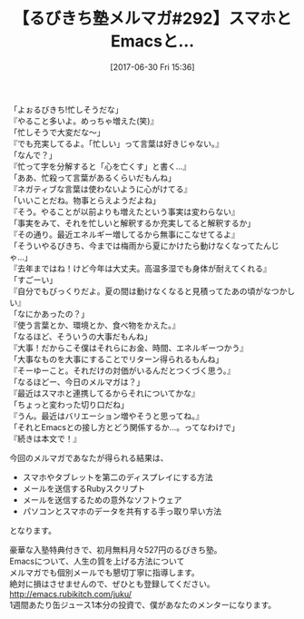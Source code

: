 #+BLOG: rubikitch
#+POSTID: 2117
#+DATE: [2017-06-30 Fri 15:36]
#+PERMALINK: melmag292
#+OPTIONS: toc:nil num:nil todo:nil pri:nil tags:nil ^:nil \n:t -:nil tex:nil ':nil
#+ISPAGE: nil
# (progn (erase-buffer)(find-file-hook--org2blog/wp-mode))
#+BLOG: rubikitch
#+CATEGORY: るびきち塾メルマガ
#+DESCRIPTION: るびきち塾メルマガ『Emacsの鬼るびきちのココだけの話#292』の予告
#+TITLE: 【るびきち塾メルマガ#292】スマホとEmacsと…
#+begin: org2blog-tags
# content-length: 1048

#+end:

「よぉるびきち!忙しそうだな」
『やること多いよ。めっちゃ増えた(笑)』
「忙しそうで大変だな〜」
『でも充実してるよ。「忙しい」って言葉は好きじゃない。』
「なんで？」
『忙って字を分解すると「心を亡くす」と書く…』
「ああ、忙殺って言葉があるくらいだもんね」
『ネガティブな言葉は使わないように心がけてる』
「いいことだね。物事とらえようだよね」
『そう。やることが以前よりも増えたという事実は変わらない』
「事実をみて、それを忙しいと解釈するか充実してると解釈するか」
『その通り。最近エネルギー増してるから無事にこなせてるよ』
「そういやるびきち、今までは梅雨から夏にかけたら動けなくなってたんじゃ…」
『去年まではね！けど今年は大丈夫。高温多湿でも身体が耐えてくれる』
「すごーい」
『自分でもびっくりだよ。夏の間は動けなくなると見積ってたあの頃がなつかしい』
「なにかあったの？」
『使う言葉とか、環境とか、食べ物をかえた。』
「なるほど、そういうの大事だもんね」
『大事！だからこそ僕はそれらにお金、時間、エネルギーつかう』
「大事なものを大事にすることでリターン得られるもんね」
『そーゆーこと。それだけの対価がいるんだとつくづく思う。』
「なるほどー、今日のメルマガは？」
『最近はスマホと連携してるからそれについてかな』
「ちょっと変わった切り口だね」
『うん。最近はバリエーション増やそうと思ってね。』
「それとEmacsとの接し方とどう関係するか…。ってなわけで」
『続きは本文で！』

今回のメルマガであなたが得られる結果は、
- スマホやタブレットを第二のディスプレイにする方法
- メールを送信するRubyスクリプト
- メールを送信するための意外なソフトウェア
- パソコンとスマホのデータを共有する手っ取り早い方法
となります。

# footer
豪華な入塾特典付きで、初月無料月々527円のるびきち塾。
Emacsについて、人生の質を上げる方法について
メルマガでも個別メールでも懇切丁寧に指導します。
絶対に損はさせませんので、ぜひとも登録してください。
http://emacs.rubikitch.com/juku/
1週間あたり缶ジュース1本分の投資で、僕があなたのメンターになります。

# (progn (forward-line 1)(shell-command "screenshot-time.rb org_template" t))
